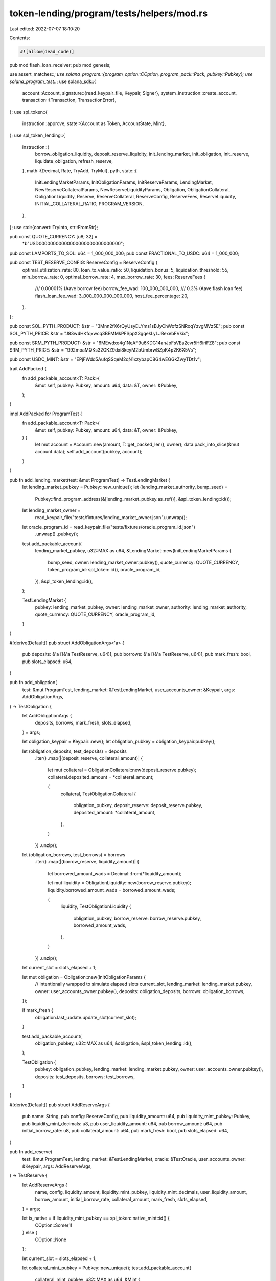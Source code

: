 token-lending/program/tests/helpers/mod.rs
==========================================

Last edited: 2022-07-07 18:10:20

Contents:

.. code-block:: rs

    #![allow(dead_code)]

pub mod flash_loan_receiver;
pub mod genesis;

use assert_matches::*;
use solana_program::{program_option::COption, program_pack::Pack, pubkey::Pubkey};
use solana_program_test::*;
use solana_sdk::{
    account::Account,
    signature::{read_keypair_file, Keypair, Signer},
    system_instruction::create_account,
    transaction::{Transaction, TransactionError},
};
use spl_token::{
    instruction::approve,
    state::{Account as Token, AccountState, Mint},
};
use spl_token_lending::{
    instruction::{
        borrow_obligation_liquidity, deposit_reserve_liquidity, init_lending_market,
        init_obligation, init_reserve, liquidate_obligation, refresh_reserve,
    },
    math::{Decimal, Rate, TryAdd, TryMul},
    pyth,
    state::{
        InitLendingMarketParams, InitObligationParams, InitReserveParams, LendingMarket,
        NewReserveCollateralParams, NewReserveLiquidityParams, Obligation, ObligationCollateral,
        ObligationLiquidity, Reserve, ReserveCollateral, ReserveConfig, ReserveFees,
        ReserveLiquidity, INITIAL_COLLATERAL_RATIO, PROGRAM_VERSION,
    },
};
use std::{convert::TryInto, str::FromStr};

pub const QUOTE_CURRENCY: [u8; 32] =
    *b"USD\0\0\0\0\0\0\0\0\0\0\0\0\0\0\0\0\0\0\0\0\0\0\0\0\0\0\0\0\0";

pub const LAMPORTS_TO_SOL: u64 = 1_000_000_000;
pub const FRACTIONAL_TO_USDC: u64 = 1_000_000;

pub const TEST_RESERVE_CONFIG: ReserveConfig = ReserveConfig {
    optimal_utilization_rate: 80,
    loan_to_value_ratio: 50,
    liquidation_bonus: 5,
    liquidation_threshold: 55,
    min_borrow_rate: 0,
    optimal_borrow_rate: 4,
    max_borrow_rate: 30,
    fees: ReserveFees {
        /// 0.00001% (Aave borrow fee)
        borrow_fee_wad: 100_000_000_000,
        /// 0.3% (Aave flash loan fee)
        flash_loan_fee_wad: 3_000_000_000_000_000,
        host_fee_percentage: 20,
    },
};

pub const SOL_PYTH_PRODUCT: &str = "3Mnn2fX6rQyUsyELYms1sBJyChWofzSNRoqYzvgMVz5E";
pub const SOL_PYTH_PRICE: &str = "J83w4HKfqxwcq3BEMMkPFSppX3gqekLyLJBexebFVkix";

pub const SRM_PYTH_PRODUCT: &str = "6MEwdxe4g1NeAF9u6KDG14anJpFsVEa2cvr5H6iriFZ8";
pub const SRM_PYTH_PRICE: &str = "992moaMQKs32GKZ9dxi8keyM2bUmbrwBZpK4p2K6X5Vs";

pub const USDC_MINT: &str = "EPjFWdd5AufqSSqeM2qN1xzybapC8G4wEGGkZwyTDt1v";

trait AddPacked {
    fn add_packable_account<T: Pack>(
        &mut self,
        pubkey: Pubkey,
        amount: u64,
        data: &T,
        owner: &Pubkey,
    );
}

impl AddPacked for ProgramTest {
    fn add_packable_account<T: Pack>(
        &mut self,
        pubkey: Pubkey,
        amount: u64,
        data: &T,
        owner: &Pubkey,
    ) {
        let mut account = Account::new(amount, T::get_packed_len(), owner);
        data.pack_into_slice(&mut account.data);
        self.add_account(pubkey, account);
    }
}

pub fn add_lending_market(test: &mut ProgramTest) -> TestLendingMarket {
    let lending_market_pubkey = Pubkey::new_unique();
    let (lending_market_authority, bump_seed) =
        Pubkey::find_program_address(&[lending_market_pubkey.as_ref()], &spl_token_lending::id());

    let lending_market_owner =
        read_keypair_file("tests/fixtures/lending_market_owner.json").unwrap();
    let oracle_program_id = read_keypair_file("tests/fixtures/oracle_program_id.json")
        .unwrap()
        .pubkey();

    test.add_packable_account(
        lending_market_pubkey,
        u32::MAX as u64,
        &LendingMarket::new(InitLendingMarketParams {
            bump_seed,
            owner: lending_market_owner.pubkey(),
            quote_currency: QUOTE_CURRENCY,
            token_program_id: spl_token::id(),
            oracle_program_id,
        }),
        &spl_token_lending::id(),
    );

    TestLendingMarket {
        pubkey: lending_market_pubkey,
        owner: lending_market_owner,
        authority: lending_market_authority,
        quote_currency: QUOTE_CURRENCY,
        oracle_program_id,
    }
}

#[derive(Default)]
pub struct AddObligationArgs<'a> {
    pub deposits: &'a [(&'a TestReserve, u64)],
    pub borrows: &'a [(&'a TestReserve, u64)],
    pub mark_fresh: bool,
    pub slots_elapsed: u64,
}

pub fn add_obligation(
    test: &mut ProgramTest,
    lending_market: &TestLendingMarket,
    user_accounts_owner: &Keypair,
    args: AddObligationArgs,
) -> TestObligation {
    let AddObligationArgs {
        deposits,
        borrows,
        mark_fresh,
        slots_elapsed,
    } = args;

    let obligation_keypair = Keypair::new();
    let obligation_pubkey = obligation_keypair.pubkey();

    let (obligation_deposits, test_deposits) = deposits
        .iter()
        .map(|(deposit_reserve, collateral_amount)| {
            let mut collateral = ObligationCollateral::new(deposit_reserve.pubkey);
            collateral.deposited_amount = *collateral_amount;

            (
                collateral,
                TestObligationCollateral {
                    obligation_pubkey,
                    deposit_reserve: deposit_reserve.pubkey,
                    deposited_amount: *collateral_amount,
                },
            )
        })
        .unzip();

    let (obligation_borrows, test_borrows) = borrows
        .iter()
        .map(|(borrow_reserve, liquidity_amount)| {
            let borrowed_amount_wads = Decimal::from(*liquidity_amount);

            let mut liquidity = ObligationLiquidity::new(borrow_reserve.pubkey);
            liquidity.borrowed_amount_wads = borrowed_amount_wads;

            (
                liquidity,
                TestObligationLiquidity {
                    obligation_pubkey,
                    borrow_reserve: borrow_reserve.pubkey,
                    borrowed_amount_wads,
                },
            )
        })
        .unzip();

    let current_slot = slots_elapsed + 1;

    let mut obligation = Obligation::new(InitObligationParams {
        // intentionally wrapped to simulate elapsed slots
        current_slot,
        lending_market: lending_market.pubkey,
        owner: user_accounts_owner.pubkey(),
        deposits: obligation_deposits,
        borrows: obligation_borrows,
    });

    if mark_fresh {
        obligation.last_update.update_slot(current_slot);
    }

    test.add_packable_account(
        obligation_pubkey,
        u32::MAX as u64,
        &obligation,
        &spl_token_lending::id(),
    );

    TestObligation {
        pubkey: obligation_pubkey,
        lending_market: lending_market.pubkey,
        owner: user_accounts_owner.pubkey(),
        deposits: test_deposits,
        borrows: test_borrows,
    }
}

#[derive(Default)]
pub struct AddReserveArgs {
    pub name: String,
    pub config: ReserveConfig,
    pub liquidity_amount: u64,
    pub liquidity_mint_pubkey: Pubkey,
    pub liquidity_mint_decimals: u8,
    pub user_liquidity_amount: u64,
    pub borrow_amount: u64,
    pub initial_borrow_rate: u8,
    pub collateral_amount: u64,
    pub mark_fresh: bool,
    pub slots_elapsed: u64,
}

pub fn add_reserve(
    test: &mut ProgramTest,
    lending_market: &TestLendingMarket,
    oracle: &TestOracle,
    user_accounts_owner: &Keypair,
    args: AddReserveArgs,
) -> TestReserve {
    let AddReserveArgs {
        name,
        config,
        liquidity_amount,
        liquidity_mint_pubkey,
        liquidity_mint_decimals,
        user_liquidity_amount,
        borrow_amount,
        initial_borrow_rate,
        collateral_amount,
        mark_fresh,
        slots_elapsed,
    } = args;

    let is_native = if liquidity_mint_pubkey == spl_token::native_mint::id() {
        COption::Some(1)
    } else {
        COption::None
    };

    let current_slot = slots_elapsed + 1;

    let collateral_mint_pubkey = Pubkey::new_unique();
    test.add_packable_account(
        collateral_mint_pubkey,
        u32::MAX as u64,
        &Mint {
            is_initialized: true,
            decimals: liquidity_mint_decimals,
            mint_authority: COption::Some(lending_market.authority),
            supply: collateral_amount,
            ..Mint::default()
        },
        &spl_token::id(),
    );

    let collateral_supply_pubkey = Pubkey::new_unique();
    test.add_packable_account(
        collateral_supply_pubkey,
        u32::MAX as u64,
        &Token {
            mint: collateral_mint_pubkey,
            owner: lending_market.authority,
            amount: collateral_amount,
            state: AccountState::Initialized,
            ..Token::default()
        },
        &spl_token::id(),
    );

    let amount = if let COption::Some(rent_reserve) = is_native {
        liquidity_amount + rent_reserve
    } else {
        u32::MAX as u64
    };

    let liquidity_supply_pubkey = Pubkey::new_unique();
    test.add_packable_account(
        liquidity_supply_pubkey,
        amount,
        &Token {
            mint: liquidity_mint_pubkey,
            owner: lending_market.authority,
            amount: liquidity_amount,
            state: AccountState::Initialized,
            is_native,
            ..Token::default()
        },
        &spl_token::id(),
    );

    let liquidity_fee_receiver_pubkey = Pubkey::new_unique();
    test.add_packable_account(
        liquidity_fee_receiver_pubkey,
        u32::MAX as u64,
        &Token {
            mint: liquidity_mint_pubkey,
            owner: lending_market.owner.pubkey(),
            amount: 0,
            state: AccountState::Initialized,
            ..Token::default()
        },
        &spl_token::id(),
    );

    let liquidity_host_pubkey = Pubkey::new_unique();
    test.add_packable_account(
        liquidity_host_pubkey,
        u32::MAX as u64,
        &Token {
            mint: liquidity_mint_pubkey,
            owner: user_accounts_owner.pubkey(),
            amount: 0,
            state: AccountState::Initialized,
            ..Token::default()
        },
        &spl_token::id(),
    );

    let reserve_keypair = Keypair::new();
    let reserve_pubkey = reserve_keypair.pubkey();
    let mut reserve = Reserve::new(InitReserveParams {
        current_slot,
        lending_market: lending_market.pubkey,
        liquidity: ReserveLiquidity::new(NewReserveLiquidityParams {
            mint_pubkey: liquidity_mint_pubkey,
            mint_decimals: liquidity_mint_decimals,
            supply_pubkey: liquidity_supply_pubkey,
            fee_receiver: liquidity_fee_receiver_pubkey,
            oracle_pubkey: oracle.price_pubkey,
            market_price: oracle.price,
        }),
        collateral: ReserveCollateral::new(NewReserveCollateralParams {
            mint_pubkey: collateral_mint_pubkey,
            supply_pubkey: collateral_supply_pubkey,
        }),
        config,
    });
    reserve.deposit_liquidity(liquidity_amount).unwrap();
    reserve.liquidity.borrow(borrow_amount.into()).unwrap();
    let borrow_rate_multiplier = Rate::one()
        .try_add(Rate::from_percent(initial_borrow_rate))
        .unwrap();
    reserve.liquidity.cumulative_borrow_rate_wads =
        Decimal::one().try_mul(borrow_rate_multiplier).unwrap();

    if mark_fresh {
        reserve.last_update.update_slot(current_slot);
    }

    test.add_packable_account(
        reserve_pubkey,
        u32::MAX as u64,
        &reserve,
        &spl_token_lending::id(),
    );

    let amount = if let COption::Some(rent_reserve) = is_native {
        user_liquidity_amount + rent_reserve
    } else {
        u32::MAX as u64
    };

    let user_liquidity_pubkey = Pubkey::new_unique();
    test.add_packable_account(
        user_liquidity_pubkey,
        amount,
        &Token {
            mint: liquidity_mint_pubkey,
            owner: user_accounts_owner.pubkey(),
            amount: user_liquidity_amount,
            state: AccountState::Initialized,
            is_native,
            ..Token::default()
        },
        &spl_token::id(),
    );
    let user_collateral_pubkey = Pubkey::new_unique();
    test.add_packable_account(
        user_collateral_pubkey,
        u32::MAX as u64,
        &Token {
            mint: collateral_mint_pubkey,
            owner: user_accounts_owner.pubkey(),
            amount: liquidity_amount * INITIAL_COLLATERAL_RATIO,
            state: AccountState::Initialized,
            ..Token::default()
        },
        &spl_token::id(),
    );

    TestReserve {
        name,
        pubkey: reserve_pubkey,
        lending_market_pubkey: lending_market.pubkey,
        config,
        liquidity_mint_pubkey,
        liquidity_mint_decimals,
        liquidity_supply_pubkey,
        liquidity_fee_receiver_pubkey,
        liquidity_host_pubkey,
        liquidity_oracle_pubkey: oracle.price_pubkey,
        collateral_mint_pubkey,
        collateral_supply_pubkey,
        user_liquidity_pubkey,
        user_collateral_pubkey,
        market_price: oracle.price,
    }
}

pub fn add_account_for_program(
    test: &mut ProgramTest,
    program_derived_account: &Pubkey,
    amount: u64,
    mint_pubkey: &Pubkey,
) -> Pubkey {
    let program_owned_token_account = Keypair::new();
    test.add_packable_account(
        program_owned_token_account.pubkey(),
        u32::MAX as u64,
        &Token {
            mint: *mint_pubkey,
            owner: *program_derived_account,
            amount,
            state: AccountState::Initialized,
            is_native: COption::None,
            ..Token::default()
        },
        &spl_token::id(),
    );
    program_owned_token_account.pubkey()
}

pub struct TestLendingMarket {
    pub pubkey: Pubkey,
    pub owner: Keypair,
    pub authority: Pubkey,
    pub quote_currency: [u8; 32],
    pub oracle_program_id: Pubkey,
}

pub struct BorrowArgs<'a> {
    pub liquidity_amount: u64,
    pub obligation: &'a TestObligation,
    pub borrow_reserve: &'a TestReserve,
    pub user_accounts_owner: &'a Keypair,
}

pub struct LiquidateArgs<'a> {
    pub liquidity_amount: u64,
    pub obligation: &'a TestObligation,
    pub repay_reserve: &'a TestReserve,
    pub withdraw_reserve: &'a TestReserve,
    pub user_accounts_owner: &'a Keypair,
}

impl TestLendingMarket {
    pub async fn init(banks_client: &mut BanksClient, payer: &Keypair) -> Self {
        let lending_market_owner =
            read_keypair_file("tests/fixtures/lending_market_owner.json").unwrap();
        let oracle_program_id = read_keypair_file("tests/fixtures/oracle_program_id.json")
            .unwrap()
            .pubkey();

        let lending_market_keypair = Keypair::new();
        let lending_market_pubkey = lending_market_keypair.pubkey();
        let (lending_market_authority, _bump_seed) = Pubkey::find_program_address(
            &[&lending_market_pubkey.to_bytes()[..32]],
            &spl_token_lending::id(),
        );

        let rent = banks_client.get_rent().await.unwrap();
        let mut transaction = Transaction::new_with_payer(
            &[
                create_account(
                    &payer.pubkey(),
                    &lending_market_pubkey,
                    rent.minimum_balance(LendingMarket::LEN),
                    LendingMarket::LEN as u64,
                    &spl_token_lending::id(),
                ),
                init_lending_market(
                    spl_token_lending::id(),
                    lending_market_owner.pubkey(),
                    QUOTE_CURRENCY,
                    lending_market_pubkey,
                    oracle_program_id,
                ),
            ],
            Some(&payer.pubkey()),
        );

        let recent_blockhash = banks_client.get_latest_blockhash().await.unwrap();
        transaction.sign(&[&payer, &lending_market_keypair], recent_blockhash);
        assert_matches!(banks_client.process_transaction(transaction).await, Ok(()));

        TestLendingMarket {
            owner: lending_market_owner,
            pubkey: lending_market_pubkey,
            authority: lending_market_authority,
            quote_currency: QUOTE_CURRENCY,
            oracle_program_id,
        }
    }

    pub async fn refresh_reserve(
        &self,
        banks_client: &mut BanksClient,
        payer: &Keypair,
        reserve: &TestReserve,
    ) {
        let mut transaction = Transaction::new_with_payer(
            &[refresh_reserve(
                spl_token_lending::id(),
                reserve.pubkey,
                reserve.liquidity_oracle_pubkey,
            )],
            Some(&payer.pubkey()),
        );

        let recent_blockhash = banks_client.get_latest_blockhash().await.unwrap();
        transaction.sign(&[payer], recent_blockhash);

        assert_matches!(banks_client.process_transaction(transaction).await, Ok(()));
    }

    pub async fn deposit(
        &self,
        banks_client: &mut BanksClient,
        user_accounts_owner: &Keypair,
        payer: &Keypair,
        reserve: &TestReserve,
        liquidity_amount: u64,
    ) {
        let user_transfer_authority = Keypair::new();
        let mut transaction = Transaction::new_with_payer(
            &[
                approve(
                    &spl_token::id(),
                    &reserve.user_liquidity_pubkey,
                    &user_transfer_authority.pubkey(),
                    &user_accounts_owner.pubkey(),
                    &[],
                    liquidity_amount,
                )
                .unwrap(),
                deposit_reserve_liquidity(
                    spl_token_lending::id(),
                    liquidity_amount,
                    reserve.user_liquidity_pubkey,
                    reserve.user_collateral_pubkey,
                    reserve.pubkey,
                    reserve.liquidity_supply_pubkey,
                    reserve.collateral_mint_pubkey,
                    self.pubkey,
                    user_transfer_authority.pubkey(),
                ),
            ],
            Some(&payer.pubkey()),
        );

        let recent_blockhash = banks_client.get_latest_blockhash().await.unwrap();
        transaction.sign(
            &[payer, user_accounts_owner, &user_transfer_authority],
            recent_blockhash,
        );

        assert_matches!(banks_client.process_transaction(transaction).await, Ok(()));
    }

    pub async fn liquidate(
        &self,
        banks_client: &mut BanksClient,
        payer: &Keypair,
        args: LiquidateArgs<'_>,
    ) {
        let LiquidateArgs {
            liquidity_amount,
            obligation,
            repay_reserve,
            withdraw_reserve,
            user_accounts_owner,
        } = args;

        let user_transfer_authority = Keypair::new();
        let mut transaction = Transaction::new_with_payer(
            &[
                approve(
                    &spl_token::id(),
                    &repay_reserve.user_liquidity_pubkey,
                    &user_transfer_authority.pubkey(),
                    &user_accounts_owner.pubkey(),
                    &[],
                    liquidity_amount,
                )
                .unwrap(),
                liquidate_obligation(
                    spl_token_lending::id(),
                    liquidity_amount,
                    repay_reserve.user_liquidity_pubkey,
                    withdraw_reserve.user_collateral_pubkey,
                    repay_reserve.pubkey,
                    repay_reserve.liquidity_supply_pubkey,
                    withdraw_reserve.pubkey,
                    withdraw_reserve.collateral_supply_pubkey,
                    obligation.pubkey,
                    self.pubkey,
                    user_transfer_authority.pubkey(),
                ),
            ],
            Some(&payer.pubkey()),
        );

        let recent_blockhash = banks_client.get_latest_blockhash().await.unwrap();
        transaction.sign(
            &[&payer, &user_accounts_owner, &user_transfer_authority],
            recent_blockhash,
        );
        assert!(banks_client.process_transaction(transaction).await.is_ok());
    }

    pub async fn borrow(
        &self,
        banks_client: &mut BanksClient,
        payer: &Keypair,
        args: BorrowArgs<'_>,
    ) {
        let BorrowArgs {
            liquidity_amount,
            obligation,
            borrow_reserve,
            user_accounts_owner,
        } = args;

        let mut transaction = Transaction::new_with_payer(
            &[borrow_obligation_liquidity(
                spl_token_lending::id(),
                liquidity_amount,
                borrow_reserve.liquidity_supply_pubkey,
                borrow_reserve.user_liquidity_pubkey,
                borrow_reserve.pubkey,
                borrow_reserve.liquidity_fee_receiver_pubkey,
                obligation.pubkey,
                self.pubkey,
                obligation.owner,
                Some(borrow_reserve.liquidity_host_pubkey),
            )],
            Some(&payer.pubkey()),
        );

        let recent_blockhash = banks_client.get_latest_blockhash().await.unwrap();
        transaction.sign(&vec![payer, user_accounts_owner], recent_blockhash);

        assert_matches!(banks_client.process_transaction(transaction).await, Ok(()));
    }

    pub async fn get_state(&self, banks_client: &mut BanksClient) -> LendingMarket {
        let lending_market_account: Account = banks_client
            .get_account(self.pubkey)
            .await
            .unwrap()
            .unwrap();
        LendingMarket::unpack(&lending_market_account.data[..]).unwrap()
    }

    pub async fn validate_state(&self, banks_client: &mut BanksClient) {
        let lending_market = self.get_state(banks_client).await;
        assert_eq!(lending_market.version, PROGRAM_VERSION);
        assert_eq!(lending_market.owner, self.owner.pubkey());
        assert_eq!(lending_market.quote_currency, self.quote_currency);
    }
}

#[derive(Debug)]
pub struct TestReserve {
    pub name: String,
    pub pubkey: Pubkey,
    pub lending_market_pubkey: Pubkey,
    pub config: ReserveConfig,
    pub liquidity_mint_pubkey: Pubkey,
    pub liquidity_mint_decimals: u8,
    pub liquidity_supply_pubkey: Pubkey,
    pub liquidity_fee_receiver_pubkey: Pubkey,
    pub liquidity_host_pubkey: Pubkey,
    pub liquidity_oracle_pubkey: Pubkey,
    pub collateral_mint_pubkey: Pubkey,
    pub collateral_supply_pubkey: Pubkey,
    pub user_liquidity_pubkey: Pubkey,
    pub user_collateral_pubkey: Pubkey,
    pub market_price: Decimal,
}

impl TestReserve {
    #[allow(clippy::too_many_arguments)]
    pub async fn init(
        name: String,
        banks_client: &mut BanksClient,
        lending_market: &TestLendingMarket,
        oracle: &TestOracle,
        liquidity_amount: u64,
        config: ReserveConfig,
        liquidity_mint_pubkey: Pubkey,
        user_liquidity_pubkey: Pubkey,
        payer: &Keypair,
        user_accounts_owner: &Keypair,
    ) -> Result<Self, TransactionError> {
        let reserve_keypair = Keypair::new();
        let reserve_pubkey = reserve_keypair.pubkey();
        let collateral_mint_keypair = Keypair::new();
        let collateral_supply_keypair = Keypair::new();
        let liquidity_supply_keypair = Keypair::new();
        let liquidity_fee_receiver_keypair = Keypair::new();
        let liquidity_host_keypair = Keypair::new();
        let user_collateral_token_keypair = Keypair::new();
        let user_transfer_authority_keypair = Keypair::new();

        let liquidity_mint_account = banks_client
            .get_account(liquidity_mint_pubkey)
            .await
            .unwrap()
            .unwrap();
        let liquidity_mint = Mint::unpack(&liquidity_mint_account.data[..]).unwrap();

        let rent = banks_client.get_rent().await.unwrap();
        let mut transaction = Transaction::new_with_payer(
            &[
                approve(
                    &spl_token::id(),
                    &user_liquidity_pubkey,
                    &user_transfer_authority_keypair.pubkey(),
                    &user_accounts_owner.pubkey(),
                    &[],
                    liquidity_amount,
                )
                .unwrap(),
                create_account(
                    &payer.pubkey(),
                    &collateral_mint_keypair.pubkey(),
                    rent.minimum_balance(Mint::LEN),
                    Mint::LEN as u64,
                    &spl_token::id(),
                ),
                create_account(
                    &payer.pubkey(),
                    &collateral_supply_keypair.pubkey(),
                    rent.minimum_balance(Token::LEN),
                    Token::LEN as u64,
                    &spl_token::id(),
                ),
                create_account(
                    &payer.pubkey(),
                    &liquidity_supply_keypair.pubkey(),
                    rent.minimum_balance(Token::LEN),
                    Token::LEN as u64,
                    &spl_token::id(),
                ),
                create_account(
                    &payer.pubkey(),
                    &liquidity_fee_receiver_keypair.pubkey(),
                    rent.minimum_balance(Token::LEN),
                    Token::LEN as u64,
                    &spl_token::id(),
                ),
                create_account(
                    &payer.pubkey(),
                    &liquidity_host_keypair.pubkey(),
                    rent.minimum_balance(Token::LEN),
                    Token::LEN as u64,
                    &spl_token::id(),
                ),
                create_account(
                    &payer.pubkey(),
                    &user_collateral_token_keypair.pubkey(),
                    rent.minimum_balance(Token::LEN),
                    Token::LEN as u64,
                    &spl_token::id(),
                ),
                create_account(
                    &payer.pubkey(),
                    &reserve_pubkey,
                    rent.minimum_balance(Reserve::LEN),
                    Reserve::LEN as u64,
                    &spl_token_lending::id(),
                ),
                init_reserve(
                    spl_token_lending::id(),
                    liquidity_amount,
                    config,
                    user_liquidity_pubkey,
                    user_collateral_token_keypair.pubkey(),
                    reserve_pubkey,
                    liquidity_mint_pubkey,
                    liquidity_supply_keypair.pubkey(),
                    liquidity_fee_receiver_keypair.pubkey(),
                    collateral_mint_keypair.pubkey(),
                    collateral_supply_keypair.pubkey(),
                    oracle.product_pubkey,
                    oracle.price_pubkey,
                    lending_market.pubkey,
                    lending_market.owner.pubkey(),
                    user_transfer_authority_keypair.pubkey(),
                ),
            ],
            Some(&payer.pubkey()),
        );

        let recent_blockhash = banks_client.get_latest_blockhash().await.unwrap();
        transaction.sign(
            &vec![
                payer,
                user_accounts_owner,
                &reserve_keypair,
                &lending_market.owner,
                &collateral_mint_keypair,
                &collateral_supply_keypair,
                &liquidity_supply_keypair,
                &liquidity_fee_receiver_keypair,
                &liquidity_host_keypair,
                &user_collateral_token_keypair,
                &user_transfer_authority_keypair,
            ],
            recent_blockhash,
        );

        banks_client
            .process_transaction(transaction)
            .await
            .map(|_| Self {
                name,
                pubkey: reserve_pubkey,
                lending_market_pubkey: lending_market.pubkey,
                config,
                liquidity_mint_pubkey,
                liquidity_mint_decimals: liquidity_mint.decimals,
                liquidity_supply_pubkey: liquidity_supply_keypair.pubkey(),
                liquidity_fee_receiver_pubkey: liquidity_fee_receiver_keypair.pubkey(),
                liquidity_host_pubkey: liquidity_host_keypair.pubkey(),
                liquidity_oracle_pubkey: oracle.price_pubkey,
                collateral_mint_pubkey: collateral_mint_keypair.pubkey(),
                collateral_supply_pubkey: collateral_supply_keypair.pubkey(),
                user_liquidity_pubkey,
                user_collateral_pubkey: user_collateral_token_keypair.pubkey(),
                market_price: oracle.price,
            })
            .map_err(|e| e.unwrap())
    }

    pub async fn get_state(&self, banks_client: &mut BanksClient) -> Reserve {
        let reserve_account: Account = banks_client
            .get_account(self.pubkey)
            .await
            .unwrap()
            .unwrap();
        Reserve::unpack(&reserve_account.data[..]).unwrap()
    }

    pub async fn validate_state(&self, banks_client: &mut BanksClient) {
        let reserve = self.get_state(banks_client).await;
        assert!(reserve.last_update.slot > 0);
        assert_eq!(PROGRAM_VERSION, reserve.version);
        assert_eq!(self.lending_market_pubkey, reserve.lending_market);
        assert_eq!(self.liquidity_mint_pubkey, reserve.liquidity.mint_pubkey);
        assert_eq!(
            self.liquidity_supply_pubkey,
            reserve.liquidity.supply_pubkey
        );
        assert_eq!(self.collateral_mint_pubkey, reserve.collateral.mint_pubkey);
        assert_eq!(
            self.collateral_supply_pubkey,
            reserve.collateral.supply_pubkey
        );
        assert_eq!(self.config, reserve.config);

        assert_eq!(
            self.liquidity_oracle_pubkey,
            reserve.liquidity.oracle_pubkey
        );
        assert_eq!(
            reserve.liquidity.cumulative_borrow_rate_wads,
            Decimal::one()
        );
        assert_eq!(reserve.liquidity.borrowed_amount_wads, Decimal::zero());
        assert!(reserve.liquidity.available_amount > 0);
        assert!(reserve.collateral.mint_total_supply > 0);
    }
}

#[derive(Debug)]
pub struct TestObligation {
    pub pubkey: Pubkey,
    pub lending_market: Pubkey,
    pub owner: Pubkey,
    pub deposits: Vec<TestObligationCollateral>,
    pub borrows: Vec<TestObligationLiquidity>,
}

impl TestObligation {
    #[allow(clippy::too_many_arguments)]
    pub async fn init(
        banks_client: &mut BanksClient,
        lending_market: &TestLendingMarket,
        user_accounts_owner: &Keypair,
        payer: &Keypair,
    ) -> Result<Self, TransactionError> {
        let obligation_keypair = Keypair::new();
        let obligation = TestObligation {
            pubkey: obligation_keypair.pubkey(),
            lending_market: lending_market.pubkey,
            owner: user_accounts_owner.pubkey(),
            deposits: vec![],
            borrows: vec![],
        };

        let rent = banks_client.get_rent().await.unwrap();
        let mut transaction = Transaction::new_with_payer(
            &[
                create_account(
                    &payer.pubkey(),
                    &obligation_keypair.pubkey(),
                    rent.minimum_balance(Obligation::LEN),
                    Obligation::LEN as u64,
                    &spl_token_lending::id(),
                ),
                init_obligation(
                    spl_token_lending::id(),
                    obligation.pubkey,
                    lending_market.pubkey,
                    user_accounts_owner.pubkey(),
                ),
            ],
            Some(&payer.pubkey()),
        );

        let recent_blockhash = banks_client.get_latest_blockhash().await.unwrap();
        transaction.sign(
            &vec![payer, &obligation_keypair, user_accounts_owner],
            recent_blockhash,
        );

        banks_client
            .process_transaction(transaction)
            .await
            .map_err(|e| e.unwrap())?;

        Ok(obligation)
    }

    pub async fn get_state(&self, banks_client: &mut BanksClient) -> Obligation {
        let obligation_account: Account = banks_client
            .get_account(self.pubkey)
            .await
            .unwrap()
            .unwrap();
        Obligation::unpack(&obligation_account.data[..]).unwrap()
    }

    pub async fn validate_state(&self, banks_client: &mut BanksClient) {
        let obligation = self.get_state(banks_client).await;
        assert_eq!(obligation.version, PROGRAM_VERSION);
        assert_eq!(obligation.lending_market, self.lending_market);
        assert_eq!(obligation.owner, self.owner);
    }
}

#[derive(Debug)]
pub struct TestObligationCollateral {
    pub obligation_pubkey: Pubkey,
    pub deposit_reserve: Pubkey,
    pub deposited_amount: u64,
}

impl TestObligationCollateral {
    pub async fn get_state(&self, banks_client: &mut BanksClient) -> Obligation {
        let obligation_account: Account = banks_client
            .get_account(self.obligation_pubkey)
            .await
            .unwrap()
            .unwrap();
        Obligation::unpack(&obligation_account.data[..]).unwrap()
    }

    pub async fn validate_state(&self, banks_client: &mut BanksClient) {
        let obligation = self.get_state(banks_client).await;
        assert_eq!(obligation.version, PROGRAM_VERSION);

        let (collateral, _) = obligation
            .find_collateral_in_deposits(self.deposit_reserve)
            .unwrap();
        assert_eq!(collateral.deposited_amount, self.deposited_amount);
    }
}

#[derive(Debug)]
pub struct TestObligationLiquidity {
    pub obligation_pubkey: Pubkey,
    pub borrow_reserve: Pubkey,
    pub borrowed_amount_wads: Decimal,
}

impl TestObligationLiquidity {
    pub async fn get_state(&self, banks_client: &mut BanksClient) -> Obligation {
        let obligation_account: Account = banks_client
            .get_account(self.obligation_pubkey)
            .await
            .unwrap()
            .unwrap();
        Obligation::unpack(&obligation_account.data[..]).unwrap()
    }

    pub async fn validate_state(&self, banks_client: &mut BanksClient) {
        let obligation = self.get_state(banks_client).await;
        assert_eq!(obligation.version, PROGRAM_VERSION);
        let (liquidity, _) = obligation
            .find_liquidity_in_borrows(self.borrow_reserve)
            .unwrap();
        assert!(liquidity.cumulative_borrow_rate_wads >= Decimal::one());
        assert!(liquidity.borrowed_amount_wads >= self.borrowed_amount_wads);
    }
}

pub struct TestMint {
    pub pubkey: Pubkey,
    pub authority: Keypair,
    pub decimals: u8,
}

pub fn add_usdc_mint(test: &mut ProgramTest) -> TestMint {
    let authority = Keypair::new();
    let pubkey = Pubkey::from_str(USDC_MINT).unwrap();
    let decimals = 6;
    test.add_packable_account(
        pubkey,
        u32::MAX as u64,
        &Mint {
            is_initialized: true,
            mint_authority: COption::Some(authority.pubkey()),
            decimals,
            ..Mint::default()
        },
        &spl_token::id(),
    );
    TestMint {
        pubkey,
        authority,
        decimals,
    }
}

pub struct TestOracle {
    pub product_pubkey: Pubkey,
    pub price_pubkey: Pubkey,
    pub price: Decimal,
}

pub fn add_sol_oracle(test: &mut ProgramTest) -> TestOracle {
    add_oracle(
        test,
        Pubkey::from_str(SOL_PYTH_PRODUCT).unwrap(),
        Pubkey::from_str(SOL_PYTH_PRICE).unwrap(),
        // Set SOL price to $20
        Decimal::from(20u64),
    )
}

pub fn add_usdc_oracle(test: &mut ProgramTest) -> TestOracle {
    add_oracle(
        test,
        // Mock with SRM since Pyth doesn't have USDC yet
        Pubkey::from_str(SRM_PYTH_PRODUCT).unwrap(),
        Pubkey::from_str(SRM_PYTH_PRICE).unwrap(),
        // Set USDC price to $1
        Decimal::from(1u64),
    )
}

pub fn add_oracle(
    test: &mut ProgramTest,
    product_pubkey: Pubkey,
    price_pubkey: Pubkey,
    price: Decimal,
) -> TestOracle {
    let oracle_program_id = read_keypair_file("tests/fixtures/oracle_program_id.json").unwrap();

    // Add Pyth product account
    test.add_account_with_file_data(
        product_pubkey,
        u32::MAX as u64,
        oracle_program_id.pubkey(),
        &format!("{}.bin", product_pubkey.to_string()),
    );

    // Add Pyth price account after setting the price
    let filename = &format!("{}.bin", price_pubkey.to_string());
    let mut pyth_price_data = read_file(find_file(filename).unwrap_or_else(|| {
        panic!("Unable to locate {}", filename);
    }));

    let mut pyth_price = pyth::load_mut::<pyth::Price>(pyth_price_data.as_mut_slice()).unwrap();

    let decimals = 10u64
        .checked_pow(pyth_price.expo.checked_abs().unwrap().try_into().unwrap())
        .unwrap();

    pyth_price.valid_slot = 0;
    pyth_price.agg.price = price
        .try_round_u64()
        .unwrap()
        .checked_mul(decimals)
        .unwrap()
        .try_into()
        .unwrap();

    test.add_account(
        price_pubkey,
        Account {
            lamports: u32::MAX as u64,
            data: pyth_price_data,
            owner: oracle_program_id.pubkey(),
            executable: false,
            rent_epoch: 0,
        },
    );

    TestOracle {
        product_pubkey,
        price_pubkey,
        price,
    }
}

pub async fn create_and_mint_to_token_account(
    banks_client: &mut BanksClient,
    mint_pubkey: Pubkey,
    mint_authority: Option<&Keypair>,
    payer: &Keypair,
    authority: Pubkey,
    amount: u64,
) -> Pubkey {
    if let Some(mint_authority) = mint_authority {
        let account_pubkey =
            create_token_account(banks_client, mint_pubkey, &payer, Some(authority), None).await;

        mint_to(
            banks_client,
            mint_pubkey,
            &payer,
            account_pubkey,
            mint_authority,
            amount,
        )
        .await;

        account_pubkey
    } else {
        create_token_account(
            banks_client,
            mint_pubkey,
            &payer,
            Some(authority),
            Some(amount),
        )
        .await
    }
}

pub async fn create_token_account(
    banks_client: &mut BanksClient,
    mint_pubkey: Pubkey,
    payer: &Keypair,
    authority: Option<Pubkey>,
    native_amount: Option<u64>,
) -> Pubkey {
    let token_keypair = Keypair::new();
    let token_pubkey = token_keypair.pubkey();
    let authority_pubkey = authority.unwrap_or_else(|| payer.pubkey());

    let rent = banks_client.get_rent().await.unwrap();
    let lamports = rent.minimum_balance(Token::LEN) + native_amount.unwrap_or_default();
    let mut transaction = Transaction::new_with_payer(
        &[
            create_account(
                &payer.pubkey(),
                &token_pubkey,
                lamports,
                Token::LEN as u64,
                &spl_token::id(),
            ),
            spl_token::instruction::initialize_account(
                &spl_token::id(),
                &token_pubkey,
                &mint_pubkey,
                &authority_pubkey,
            )
            .unwrap(),
        ],
        Some(&payer.pubkey()),
    );

    let recent_blockhash = banks_client.get_latest_blockhash().await.unwrap();
    transaction.sign(&[&payer, &token_keypair], recent_blockhash);

    assert_matches!(banks_client.process_transaction(transaction).await, Ok(()));

    token_pubkey
}

pub async fn mint_to(
    banks_client: &mut BanksClient,
    mint_pubkey: Pubkey,
    payer: &Keypair,
    account_pubkey: Pubkey,
    authority: &Keypair,
    amount: u64,
) {
    let mut transaction = Transaction::new_with_payer(
        &[spl_token::instruction::mint_to(
            &spl_token::id(),
            &mint_pubkey,
            &account_pubkey,
            &authority.pubkey(),
            &[],
            amount,
        )
        .unwrap()],
        Some(&payer.pubkey()),
    );

    let recent_blockhash = banks_client.get_latest_blockhash().await.unwrap();
    transaction.sign(&[payer, authority], recent_blockhash);

    assert_matches!(banks_client.process_transaction(transaction).await, Ok(()));
}

pub async fn get_token_balance(banks_client: &mut BanksClient, pubkey: Pubkey) -> u64 {
    let token: Account = banks_client.get_account(pubkey).await.unwrap().unwrap();

    spl_token::state::Account::unpack(&token.data[..])
        .unwrap()
        .amount
}


